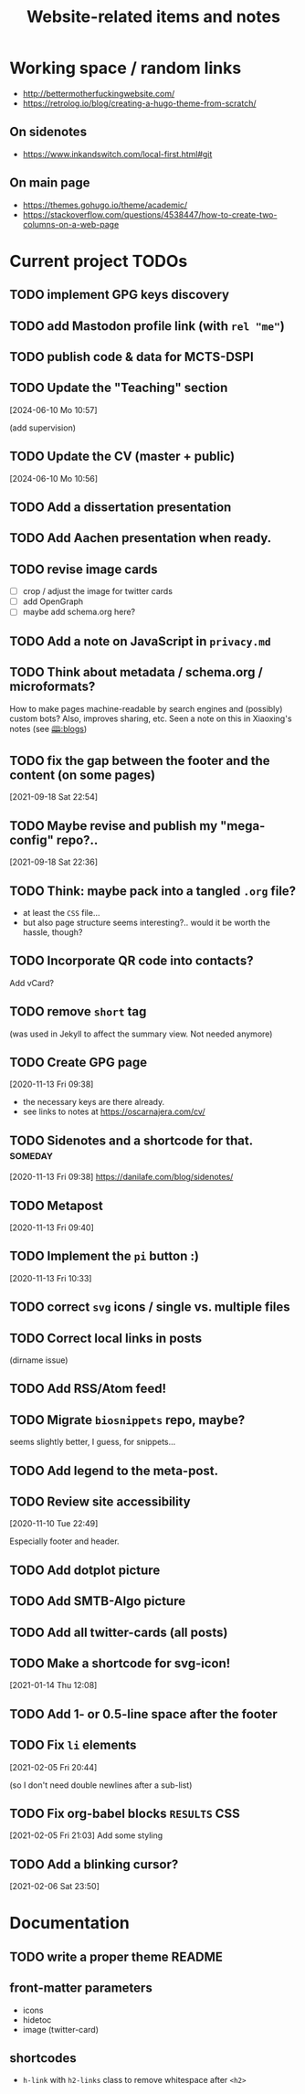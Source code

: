 #+TITLE: Website-related items and notes
#+STARTUP: show2levels

* Working space / random links
- http://bettermotherfuckingwebsite.com/
- https://retrolog.io/blog/creating-a-hugo-theme-from-scratch/
  
** On sidenotes
- https://www.inkandswitch.com/local-first.html#git

** On main page
- https://themes.gohugo.io/theme/academic/
- https://stackoverflow.com/questions/4538447/how-to-create-two-columns-on-a-web-page

* Current project TODOs
** TODO implement GPG keys discovery
** TODO add Mastodon profile link (with =rel "me"=)
** TODO publish code & data for MCTS-DSPI
** TODO Update the "Teaching" section
[2024-06-10 Mo 10:57]

(add supervision)
** TODO Update the CV (master + public)
[2024-06-10 Mo 10:56]

** TODO Add a dissertation presentation
** TODO Add Aachen presentation when ready.
** TODO revise image cards
- [ ] crop / adjust the image for twitter cards
- [ ] add OpenGraph
- [ ] maybe add schema.org here?
** TODO Add a note on JavaScript in =privacy.md=
SCHEDULED: <2022-05-04 Wed>
** TODO Think about metadata / schema.org / microformats?
How to make pages machine-readable by search engines and (possibly) custom bots?
Also, improves sharing, etc. Seen a note on this in Xiaoxing's notes (see [[file:../../zettelkasten/20201003093034-blogs.org][🕮:blogs]]) 

** TODO fix the gap between the footer and the content (on some pages)
 [2021-09-18 Sat 22:54]
** TODO Maybe revise and publish my "mega-config" repo?..
 [2021-09-18 Sat 22:36]
** TODO Think: maybe pack into a tangled =.org= file?
- at least the =CSS= file...
- but also page structure seems interesting?.. would it be worth the hassle, though?
** TODO Incorporate QR code into contacts?
   Add vCard?
** TODO remove =short= tag
(was used in Jekyll to affect the summary view. Not needed anymore)

** TODO Create GPG page 
 [2020-11-13 Fri 09:38]
- the necessary keys are there already.
- see links to notes at https://oscarnajera.com/cv/
** TODO Sidenotes and a shortcode for that. :someday:
 [2020-11-13 Fri 09:38]
 https://danilafe.com/blog/sidenotes/
** TODO Metapost
 [2020-11-13 Fri 09:40]
** TODO Implement the =pi= button :)
 [2020-11-13 Fri 10:33]
** TODO correct =svg= icons / single vs. multiple files
** TODO Correct local links in posts
(dirname issue)
** TODO Add RSS/Atom feed!
** TODO Migrate =biosnippets= repo, maybe?
   seems slightly better, I guess, for snippets...
** TODO Add legend to the meta-post.
** TODO Review site accessibility
 [2020-11-10 Tue 22:49]

 Especially footer and header.
** TODO Add dotplot picture
** TODO Add SMTB-Algo picture
** TODO Add all twitter-cards (all posts)
** TODO Make a shortcode for svg-icon!
 [2021-01-14 Thu 12:08]
 
** TODO Add 1- or 0.5-line space after the footer
** TODO Fix =li= elements
 [2021-02-05 Fri 20:44]

 (so I don't need double newlines after a sub-list)
** TODO Fix org-babel blocks =RESULTS= CSS
 [2021-02-05 Fri 21:03]
Add some styling
** TODO Add a blinking cursor?
 [2021-02-06 Sat 23:50]

* Documentation
** TODO write a proper theme README
** front-matter parameters
    - icons
    - hidetoc
    - image (twitter-card)
** shortcodes
    - =h-link= with =h2-links= class to remove whitespace after =<h2>=
